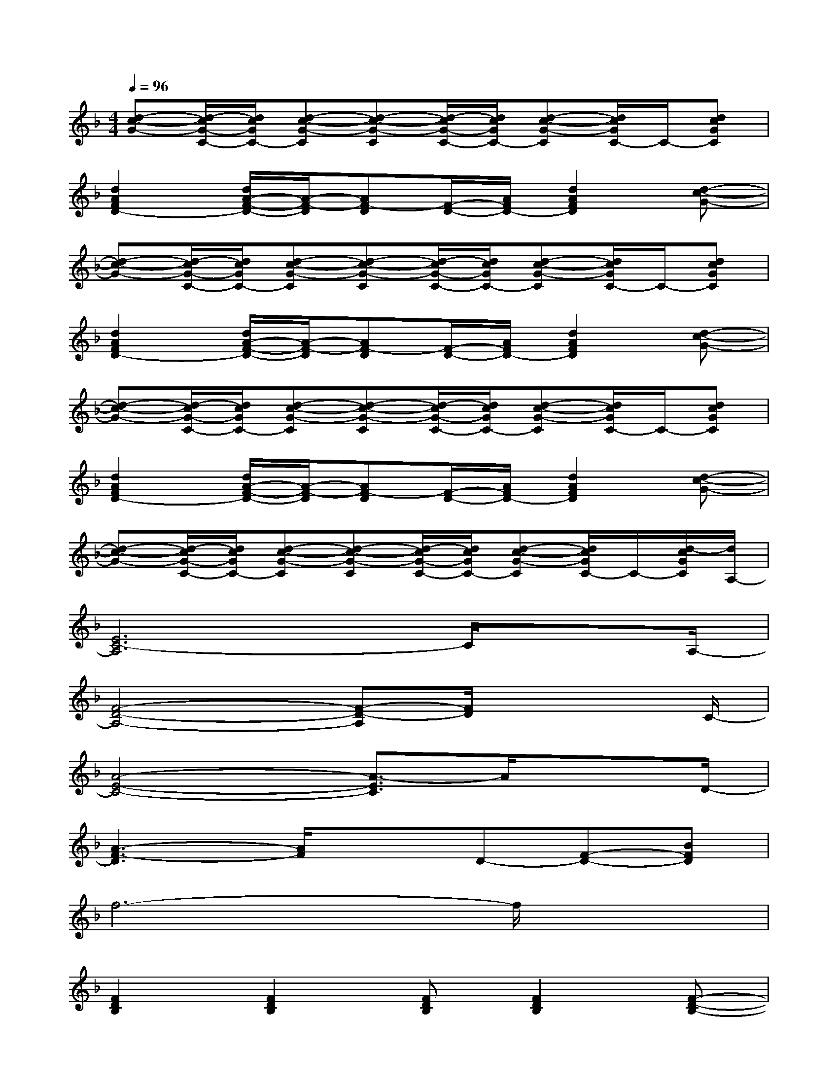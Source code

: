 X:1
T:
M:4/4
L:1/8
Q:1/4=96
K:F%1flats
V:1
[d-c-G-][d/2-c/2G/2-C/2-][d/2c/2G/2C/2-][d-c-G-C][d-c-G-C][d/2-c/2G/2-C/2-][d/2c/2G/2C/2-][d-c-G-C][d/2c/2G/2C/2-]C/2-[dcGC]|
[d2A2F2D2-][d/2A/2-F/2-D/2-][A/2-F/2-D/2][AF-D][F/2-D/2-][A/2F/2D/2-][d2A2F2D2][d-c-G-]|
[d-c-G-][d/2-c/2G/2-C/2-][d/2c/2G/2C/2-][d-c-G-C][d-c-G-C][d/2-c/2G/2-C/2-][d/2c/2G/2C/2-][d-c-G-C][d/2c/2G/2C/2-]C/2-[dcGC]|
[d2A2F2D2-][d/2A/2-F/2-D/2-][A/2-F/2-D/2][AF-D][F/2-D/2-][A/2F/2D/2-][d2A2F2D2][d-c-G-]|
[d-c-G-][d/2-c/2G/2-C/2-][d/2c/2G/2C/2-][d-c-G-C][d-c-G-C][d/2-c/2G/2-C/2-][d/2c/2G/2C/2-][d-c-G-C][d/2c/2G/2C/2-]C/2-[dcGC]|
[d2A2F2D2-][d/2A/2-F/2-D/2-][A/2-F/2-D/2][AF-D][F/2-D/2-][A/2F/2D/2-][d2A2F2D2][d-c-G-]|
[d-c-G-][d/2-c/2G/2-C/2-][d/2c/2G/2C/2-][d-c-G-C][d-c-G-C][d/2-c/2G/2-C/2-][d/2c/2G/2C/2-][d-c-G-C][d/2c/2G/2C/2-]C/2-[d/2-c/2G/2C/2][d/2A,/2-]|
[E6C6-A,6]C/2xA,/2-|
[F4-D4-A,4-][F-D-A,][F/2D/2]x2C/2-|
[A4-E4-C4-][A3/2-E3/2C3/2]A/2x3/2D/2-|
[A3-F3-D3][A/2F/2]x3/2D-[F-D-][BFD]|
f6-f/2x3/2|
[F2D2B,2][F2D2B,2][FDB,][F2D2B,2][F-D-B,-]|
[FDB,][ECG,][ECG,][ECG,][ECG,][E2C2G,2][ECG,]|
x[FDB,][F2D2B,2][FDB,][FDB,][FDB,][F-D-B,-]|
[FDB,][ECG,][ECG,][ECG,][ECG,][ECG,][ECG,][E-C-G,-]
